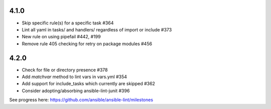 4.1.0
=====

- Skip specific rule(s) for a specific task #364
- Lint all yaml in tasks/ and handlers/ regardless of import or include #373
- New rule on using pipefail #442, #199
- Remove rule 405 checking for retry on package modules #456

4.2.0
=====

- Check for file or directory presence #378
- Add `matchvar` method to lint vars in vars.yml #354
- Add support for include_tasks which currently are skipped #362
- Consider adopting/absorbing ansible-lint-junit #396

See progress here: https://github.com/ansible/ansible-lint/milestones
